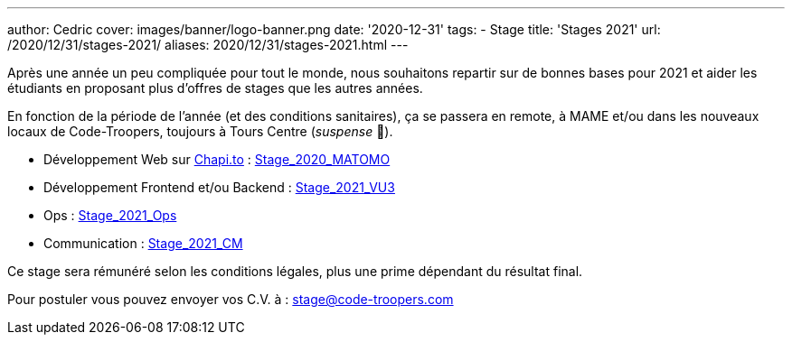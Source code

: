 ---
author: Cedric
cover: images/banner/logo-banner.png
date: '2020-12-31'
tags:
- Stage
title: 'Stages 2021'
url: /2020/12/31/stages-2021/
aliases: 2020/12/31/stages-2021.html
---

Après une année un peu compliquée pour tout le monde, nous souhaitons repartir sur de bonnes bases pour 2021 et aider 
les étudiants en proposant plus d'offres de stages que les autres années.

En fonction de la période de l'année (et des conditions sanitaires), ça se passera en remote, à MAME et/ou dans les nouveaux locaux de Code-Troopers, toujours à Tours Centre (_suspense_ 🤭). 

- Développement Web sur https://chapi.to[Chapi.to] : https://code-troopers.com/files/Stage_2021_Matomo.pdf[Stage_2020_MATOMO]
- Développement Frontend et/ou Backend : https://code-troopers.com/files/Stage_2020_VU3.pdf[Stage_2021_VU3]
- Ops : https://code-troopers.com/files/Stage_2021_Ops.pdf[Stage_2021_Ops]
- Communication : https://code-troopers.com/files/Stage_2021_CM.pdf[Stage_2021_CM]


Ce stage sera rémunéré selon les conditions légales, plus une prime dépendant du résultat final.


Pour postuler vous pouvez envoyer vos C.V. à : stage@code-troopers.com